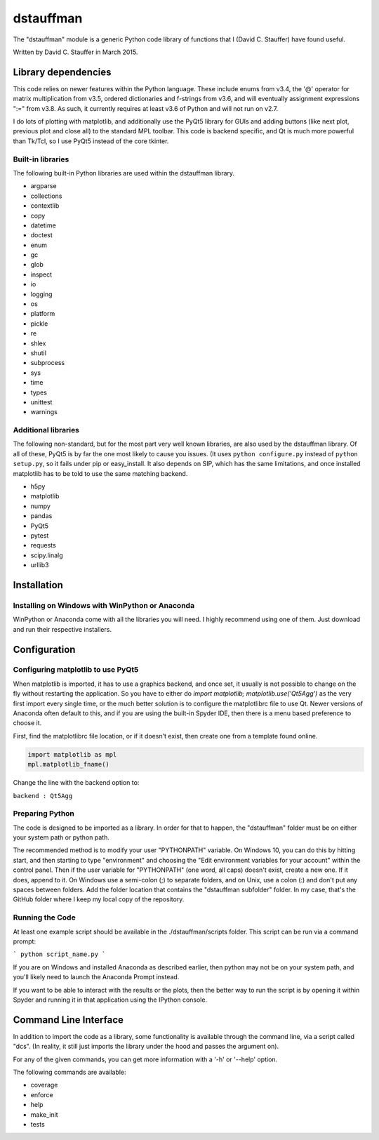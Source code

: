 ##########
dstauffman
##########

The "dstauffman" module is a generic Python code library of functions that I (David C. Stauffer) have found useful.

Written by David C. Stauffer in March 2015.


********************
Library dependencies
********************

This code relies on newer features within the Python language.  These include enums from v3.4, the '@' operator for matrix multiplication from v3.5, ordered dictionaries and f-strings from v3.6, and will eventually assignment expressions ":=" from v3.8.  As such, it currently requires at least v3.6 of Python and will not run on v2.7.

I do lots of plotting with matplotlib, and additionally use the PyQt5 library for GUIs and adding buttons (like next plot, previous plot and close all) to the standard MPL toolbar.  This code is backend specific, and Qt is much more powerful than Tk/Tcl, so I use PyQt5 instead of the core tkinter.

Built-in libraries
******************

The following built-in Python libraries are used within the dstauffman library.

* argparse
* collections
* contextlib
* copy
* datetime
* doctest
* enum
* gc
* glob
* inspect
* io
* logging
* os
* platform
* pickle
* re
* shlex
* shutil
* subprocess
* sys
* time
* types
* unittest
* warnings

Additional libraries
********************

The following non-standard, but for the most part very well known libraries, are also used by the dstauffman library.  Of all of these, PyQt5 is by far the one most likely to cause you issues.  (It uses ``python configure.py`` instead of ``python setup.py``, so it fails under pip or easy_install.  It also depends on SIP, which has the same limitations, and once installed matplotlib has to be told to use the same matching backend.

* h5py
* matplotlib
* numpy
* pandas
* PyQt5
* pytest
* requests
* scipy.linalg
* urllib3


************
Installation
************

Installing on Windows with WinPython or Anaconda
************************************************

WinPython or Anaconda come with all the libraries you will need.  I highly recommend using one of them.  Just download and run their respective installers.


*************
Configuration
*************

Configuring matplotlib to use PyQt5
***********************************

When matplotlib is imported, it has to use a graphics backend, and once set, it usually is not possible to change on the fly without restarting the application.  So you have to either do `import matplotlib; matplotlib.use('Qt5Agg')` as the very first import every single time, or the much better solution is to configure the matplotlibrc file to use Qt.  Newer versions of Anaconda often default to this, and if you are using the built-in Spyder IDE, then there is a menu based preference to choose it.

First, find the matplotlibrc file location, or if it doesn't exist, then create one from a template found online.

.. code-block:: python

    import matplotlib as mpl
    mpl.matplotlib_fname()

Change the line with the backend option to:

``backend : Qt5Agg``

Preparing Python
****************

The code is designed to be imported as a library. In order for that to happen, the "dstauffman" folder must be on either your system path or python path.

The recommended method is to modify your user "PYTHONPATH" variable. On Windows 10, you can do this by hitting start, and then starting to type "environment" and choosing the "Edit environment variables for your account" within the control panel.  Then if the user variable for "PYTHONPATH" (one word, all caps) doesn't exist, create a new one. If it does, append to it. On Windows use a semi-colon (;) to separate folders, and on Unix, use a colon (:) and don't put any spaces between folders. Add the folder location that contains the "dstauffman subfolder" folder. In my case, that's the GitHub folder where I keep my local copy of the repository.

Running the Code
****************

At least one example script should be available in the ./dstauffman/scripts folder. This script can be run via a command prompt:

```
python script_name.py
```

If you are on Windows and installed Anaconda as described earlier, then python may not be on your system path, and you'll likely need to launch the Anaconda Prompt instead.

If you want to be able to interact with the results or the plots, then the better way to run the script is by opening it within Spyder and running it in that application using the IPython console.


**********************
Command Line Interface
**********************

In addition to import the code as a library, some functionality is available through the command line, via a script called "dcs".  (In reality, it still just imports the library under the hood and passes the argument on).

For any of the given commands, you can get more information with a '-h' or '--help' option.

The following commands are available:

* coverage
* enforce
* help
* make_init
* tests
